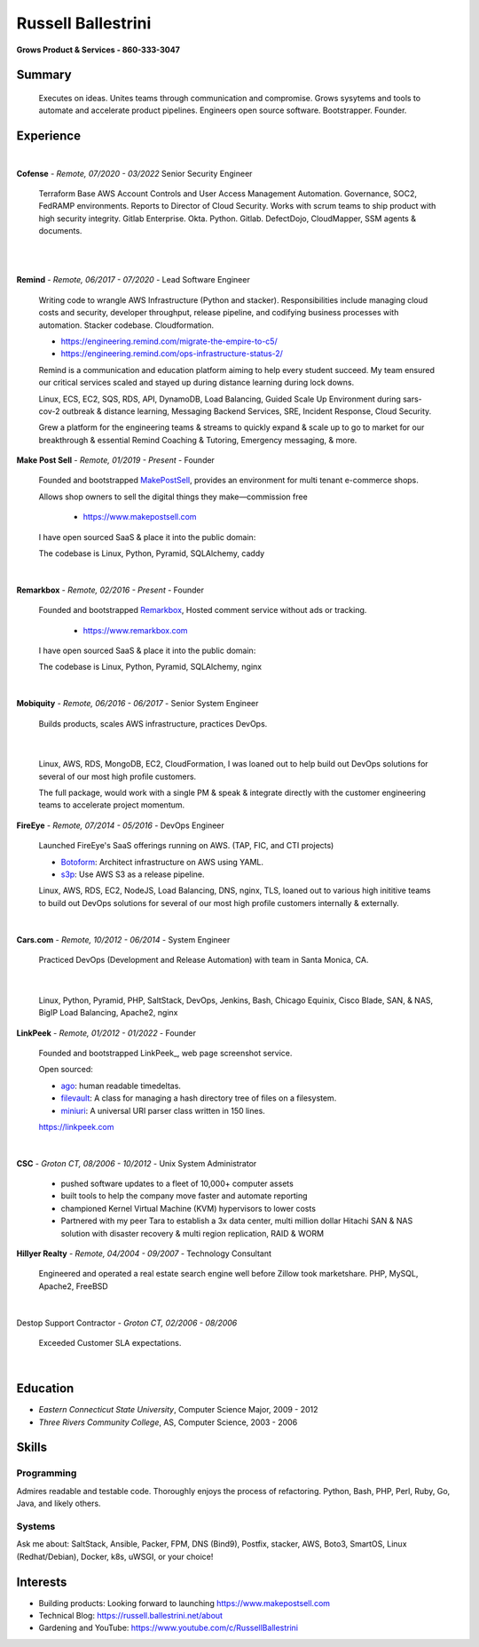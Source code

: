 Russell Ballestrini
###################

.. class:: center

 **Grows Product & Services - 860-333-3047**


Summary
=======

 Executes on ideas. Unites teams through communication and compromise. Grows sysytems and tools to automate and accelerate product pipelines. Engineers open source software. Bootstrapper.  Founder.


Experience
==========

|

**Cofense** - *Remote, 07/2020 - 03/2022* Senior Security Engineer

 Terraform Base AWS Account Controls and User Access Management Automation.
 Governance, SOC2, FedRAMP environments. Reports to Director of Cloud Security.
 Works with scrum teams to ship product with high security integrity.
 Gitlab Enterprise. Okta. Python. Gitlab. DefectDojo, CloudMapper,
 SSM agents & documents.

|
|

**Remind** - *Remote, 06/2017 - 07/2020* - Lead Software Engineer

 Writing code to wrangle AWS Infrastructure (Python and stacker). Responsibilities include managing cloud costs and security, developer throughput, release pipeline, and codifying business processes with automation. Stacker codebase. Cloudformation.

 * https://engineering.remind.com/migrate-the-empire-to-c5/
 * https://engineering.remind.com/ops-infrastructure-status-2/

 Remind is a communication and education platform aiming to help every student succeed.
 My team ensured our critical services scaled and stayed up during distance learning during lock downs.

 Linux, ECS, EC2, SQS, RDS, API, DynamoDB, Load Balancing, Guided Scale Up Environment during sars-cov-2 outbreak & distance learning, Messaging Backend Services, SRE, Incident Response, Cloud Security.

 Grew a platform for the engineering teams & streams to quickly expand & scale up to go to market
 for our breakthrough & essential Remind Coaching & Tutoring, Emergency messaging, & more.

**Make Post Sell** - *Remote, 01/2019 - Present* - Founder

 Founded and bootstrapped MakePostSell_, provides an environment for multi tenant e-commerce shops.

 Allows shop owners to sell the digital things they make—commission free 

  * https://www.makepostsell.com

 I have open sourced SaaS & place it into the public domain:

 The codebase is Linux, Python, Pyramid, SQLAlchemy, caddy 

|

**Remarkbox** - *Remote, 02/2016 - Present* - Founder

 Founded and bootstrapped Remarkbox_, Hosted comment service without ads or tracking.

  * https://www.remarkbox.com

 I have open sourced  SaaS & place it into the public domain:

 The codebase is Linux, Python, Pyramid, SQLAlchemy, nginx 
 
|

**Mobiquity** - *Remote, 06/2016 - 06/2017* - Senior System Engineer

 Builds products, scales AWS infrastructure, practices DevOps. 

|

 Linux, AWS, RDS, MongoDB, EC2, CloudFormation, I was loaned out to help build out DevOps solutions for several of our most high profile customers.

 The full package, would work with a single PM & speak & integrate directly with the customer engineering teams to accelerate project momentum.


**FireEye** - *Remote, 07/2014 - 05/2016* - DevOps Engineer

 Launched FireEye's SaaS offerings running on AWS. (TAP, FIC, and CTI projects)
 
 * Botoform_: Architect infrastructure on AWS using YAML.
 * s3p_: Use AWS S3 as a release pipeline.

 Linux, AWS, RDS, EC2, NodeJS, Load Balancing, DNS, nginx, TLS, loaned out to various high inititive teams to build out DevOps solutions for several of our most high profile customers internally & externally.

|


**Cars.com** - *Remote, 10/2012 - 06/2014* - System Engineer

 Practiced DevOps (Development and Release Automation) with team in Santa Monica, CA.

|

 Linux, Python, Pyramid, PHP, SaltStack, DevOps, Jenkins, Bash, Chicago Equinix, Cisco Blade, SAN, & NAS, BigIP Load Balancing, Apache2, nginx

**LinkPeek** - *Remote, 01/2012 - 01/2022* - Founder

 Founded and bootstrapped LinkPeek_, web page screenshot service.

 Open sourced: 

 * ago_: human readable timedeltas.
 * filevault_: A class for managing a hash directory tree of files on a filesystem.
 * miniuri_: A universal URI parser class written in 150 lines.

 https://linkpeek.com

|

**CSC** - *Groton CT, 08/2006 - 10/2012* - Unix System Administrator

 * pushed software updates to a fleet of 10,000+ computer assets
 * built tools to help the company move faster and automate reporting
 * championed Kernel Virtual Machine (KVM) hypervisors to lower costs
 * Partnered with my peer Tara to establish a 3x data center, multi million dollar Hitachi SAN & NAS solution with disaster recovery & multi region replication, RAID & WORM


**Hillyer Realty** - *Remote, 04/2004 - 09/2007* - Technology Consultant

 Engineered and operated a real estate search engine well before Zillow took marketshare. PHP, MySQL, Apache2, FreeBSD

|

Destop Support Contractor - *Groton CT, 02/2006 - 08/2006*

 Exceeded Customer SLA expectations.

|

Education
=========

* *Eastern Connecticut State University*, Computer Science Major, 2009 - 2012
* *Three Rivers Community College*, AS, Computer Science, 2003 - 2006


Skills
======

Programming
------------

Admires readable and testable code. Thoroughly enjoys the process of refactoring. Python, Bash, PHP, Perl, Ruby, Go, Java, and likely others.

Systems
-------

Ask me about: SaltStack, Ansible, Packer, FPM, DNS (Bind9), Postfix, stacker, AWS, Boto3, SmartOS, Linux (Redhat/Debian), Docker, k8s, uWSGI, or your choice!

Interests
=========

* Building products: Looking forward to launching https://www.makepostsell.com
* Technical Blog: https://russell.ballestrini.net/about
* Gardening and YouTube: https://www.youtube.com/c/RussellBallestrini

.. _FireEye: https://www.fireeye.com
.. _Remarkbox: https://www.remarkbox.com
.. _MakePostSell: https://www.makepostsell.com

.. _botoform: https://github.com/russellballestrini/botoform
.. _s3p:  https://github.com/russellballestrini/s3p
.. _ago:  https://bitbucket.org/russellballestrini/ago
.. _filevault:  https://bitbucket.org/russellballestrini/filevault
.. _miniuri:  https://bitbucket.org/russellballestrini/miniuri
